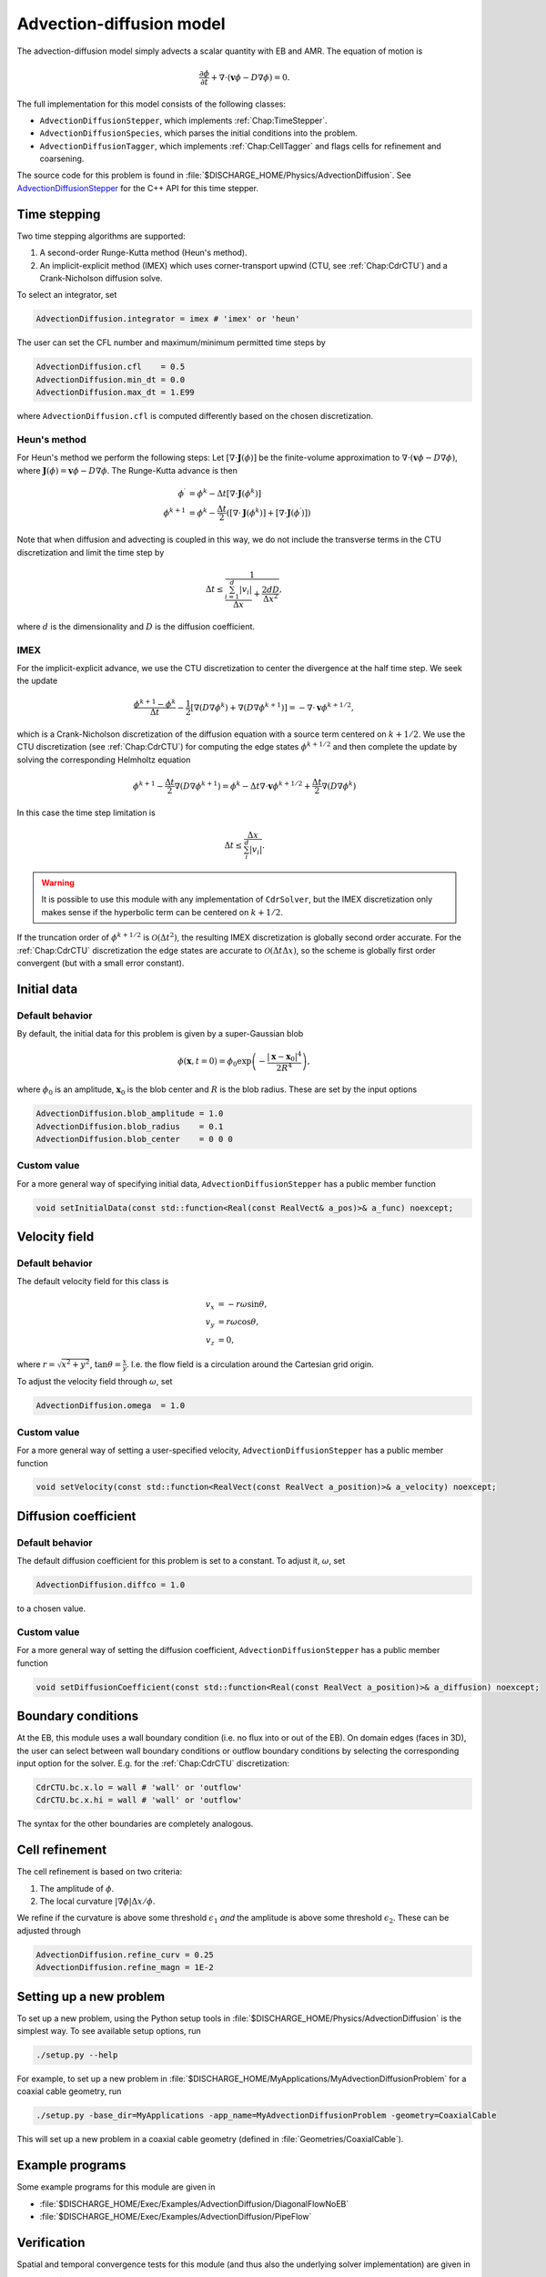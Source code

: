 .. _Chap:AdvectionDiffusionModel:

Advection-diffusion model
=========================

The advection-diffusion model simply advects a scalar quantity with EB and AMR.
The equation of motion is

.. math::

   \frac{\partial\phi}{\partial t} + \nabla\cdot\left(\mathbf{v}\phi - D\nabla\phi\right) = 0.

The full implementation for this model consists of the following classes:

* ``AdvectionDiffusionStepper``, which implements :ref:`Chap:TimeStepper`.
* ``AdvectionDiffusionSpecies``, which parses the initial conditions into the problem.
* ``AdvectionDiffusionTagger``, which implements :ref:`Chap:CellTagger` and flags cells for refinement and coarsening.

The source code for this problem is found in :file:`$DISCHARGE_HOME/Physics/AdvectionDiffusion`.
See `AdvectionDiffusionStepper <https://chombo-discharge.github.io/chombo-discharge/doxygen/html/classPhysics_1_1AdvectionDiffusion_1_1AdvectionDiffusionStepper.html>`_ for the C++ API for this time stepper.  


Time stepping
-------------

Two time stepping algorithms are supported:

#. A second-order Runge-Kutta method (Heun's method).
#. An implicit-explicit method (IMEX) which uses corner-transport upwind (CTU, see :ref:`Chap:CdrCTU`) and a Crank-Nicholson diffusion solve.

To select an integrator, set

.. code-block:: none

   AdvectionDiffusion.integrator = imex # 'imex' or 'heun'

The user can set the CFL number and maximum/minimum permitted time steps by

.. code-block:: none
		
   AdvectionDiffusion.cfl    = 0.5  
   AdvectionDiffusion.min_dt = 0.0  
   AdvectionDiffusion.max_dt = 1.E99

where ``AdvectionDiffusion.cfl`` is computed differently based on the chosen discretization. 

Heun's method
_____________

For Heun's method we perform the following steps:
Let :math:`\left[\nabla\cdot\mathbf{J}\left(\phi\right)\right]` be the finite-volume approximation to :math:`\nabla\cdot\left(\mathbf{v}\phi - D\nabla\phi\right)`, where :math:`\mathbf{J}\left(\phi\right) = \mathbf{v}\phi - D\nabla\phi`.
The Runge-Kutta advance is then

.. math::

   \phi^\prime &= \phi^k - \Delta t\left[\nabla\cdot\mathbf{J}\left(\phi^k\right)\right]\\
   \phi^{k+1} &= \phi^k - \frac{\Delta t}{2}\left(\left[\nabla\cdot\mathbf{J}\left(\phi^k\right)\right] + \left[\nabla\cdot\mathbf{J}\left(\phi^\prime\right)\right]\right)

Note that when diffusion and advecting is coupled in this way, we do not include the transverse terms in the CTU discretization and limit the time step by

.. math::

   \Delta t \leq \frac{1}{\frac{\sum_{i=1}^d |v_i|}{\Delta x} + \frac{2dD}{\Delta x^2}},

where :math:`d` is the dimensionality and :math:`D` is the diffusion coefficient. 

IMEX
____

For the implicit-explicit advance, we use the CTU discretization to center the divergence at the half time step.
We seek the update

.. math::
   
   \frac{\phi^{k+1} - \phi^k}{\Delta t} - \frac{1}{2}\left[\nabla\left(D\nabla\phi^k\right) + \nabla\left(D\nabla\phi^{k+1}\right)\right] = -\nabla\cdot\mathbf{v}\phi^{k+1/2},

which is a Crank-Nicholson discretization of the diffusion equation with a source term centered on :math:`k+1/2`.
We use the CTU discretization (see :ref:`Chap:CdrCTU`) for computing the edge states :math:`\phi^{k+1/2}` and then complete the update by solving the corresponding Helmholtz equation

.. math::

   \phi^{k+1} - \frac{\Delta t}{2}\nabla\left(D\nabla\phi^{k+1}\right) = \phi^k - \Delta t\nabla\cdot\mathbf{v}\phi^{k+1/2} + \frac{\Delta t}{2}\nabla\left(D\nabla\phi^k\right)

In this case the time step limitation is

.. math::

   \Delta t \leq \frac{\Delta x}{\sum_i^d\left|v_i\right|}.

.. warning::

   It is possible to use this module with any implementation of ``CdrSolver``, but the IMEX discretization only makes sense if the hyperbolic term can be centered on :math:`k+1/2`.

If the truncation order of :math:`\phi^{k+1/2}` is :math:`\mathcal{O}\left(\Delta t^2\right)`, the resulting IMEX discretization is globally second order accurate.
For the :ref:`Chap:CdrCTU` discretization the edge states are accurate to :math:`\mathcal{O}\left(\Delta t\Delta x\right)`, so the scheme is globally first order convergent (but with a small error constant).
		

Initial data
------------

Default behavior
________________

By default, the initial data for this problem is given by a super-Gaussian blob

.. math::

   \phi\left(\mathbf{x},t=0\right) = \phi_0\exp\left(-\frac{\left|\mathbf{x}-\mathbf{x}_0\right|^4}{2R^4}\right),

where :math:`\phi_0` is an amplitude, :math:`\mathbf{x}_0` is the blob center and :math:`R` is the blob radius.
These are set by the input options

.. code-block:: none
		
   AdvectionDiffusion.blob_amplitude = 1.0
   AdvectionDiffusion.blob_radius    = 0.1
   AdvectionDiffusion.blob_center    = 0 0 0

Custom value
____________

For a more general way of specifying initial data, ``AdvectionDiffusionStepper`` has a public member function

.. code-block::

   void setInitialData(const std::function<Real(const RealVect& a_pos)>& a_func) noexcept;

Velocity field
--------------

Default behavior
________________

The default velocity field for this class is

.. math::

   v_x &= -r\omega\sin\theta, \\
   v_y &=  r\omega\cos\theta, \\
   v_z &= 0,

where :math:`r = \sqrt{x^2 + y^2}`, :math:`\tan\theta = \frac{x}{y}`.
I.e. the flow field is a circulation around the Cartesian grid origin.

To adjust the velocity field through :math:`\omega`, set

.. code-block:: none

   AdvectionDiffusion.omega  = 1.0

Custom value
____________

For a more general way of setting a user-specified velocity, ``AdvectionDiffusionStepper`` has a public member function

.. code-block:: c++

   void setVelocity(const std::function<RealVect(const RealVect a_position)>& a_velocity) noexcept;

Diffusion coefficient
---------------------

Default behavior
________________

The default diffusion coefficient for this problem is set to a constant.
To adjust it,  :math:`\omega`, set

.. code-block:: none

   AdvectionDiffusion.diffco = 1.0

to a chosen value.

Custom value
____________

For a more general way of setting the diffusion coefficient, ``AdvectionDiffusionStepper`` has a public member function

.. code-block:: c++

   void setDiffusionCoefficient(const std::function<Real(const RealVect a_position)>& a_diffusion) noexcept;

Boundary conditions
-------------------

At the EB, this module uses a wall boundary condition (i.e. no flux into or out of the EB).
On domain edges (faces in 3D), the user can select between wall boundary conditions or outflow boundary conditions by selecting the corresponding input option for the solver.
E.g. for the :ref:`Chap:CdrCTU` discretization:

.. code-block:: none

   CdrCTU.bc.x.lo = wall # 'wall' or 'outflow'
   CdrCTU.bc.x.hi = wall # 'wall' or 'outflow'

The syntax for the other boundaries are completely analogous.

Cell refinement
----------------

The cell refinement is based on two criteria:

#. The amplitude of :math:`\phi`.
#. The local curvature :math:`\left|\nabla\phi\right|\Delta x/\phi`.

We refine if the curvature is above some threshold :math:`\epsilon_1` *and* the amplitude is above some threshold :math:`\epsilon_2`.
These can be adjusted through

.. code-block:: none

   AdvectionDiffusion.refine_curv = 0.25
   AdvectionDiffusion.refine_magn = 1E-2

Setting up a new problem
------------------------

To set up a new problem, using the Python setup tools in :file:`$DISCHARGE_HOME/Physics/AdvectionDiffusion` is the simplest way. 
To see available setup options, run

.. code-block:: bash

   ./setup.py --help

For example, to set up a new problem in :file:`$DISCHARGE_HOME/MyApplications/MyAdvectionDiffusionProblem` for a coaxial cable geometry, run

.. code-block:: bash

   ./setup.py -base_dir=MyApplications -app_name=MyAdvectionDiffusionProblem -geometry=CoaxialCable

This will set up a new problem in a coaxial cable geometry (defined in :file:`Geometries/CoaxialCable`).

Example programs
----------------

Some example programs for this module are given in

* :file:`$DISCHARGE_HOME/Exec/Examples/AdvectionDiffusion/DiagonalFlowNoEB`
* :file:`$DISCHARGE_HOME/Exec/Examples/AdvectionDiffusion/PipeFlow`

Verification
------------

Spatial and temporal convergence tests for this module (and thus also the underlying solver implementation) are given in

* :file:`$DISCHARGE_HOME/Exec/Convergence/AdvectionDiffusion/C1`
* :file:`$DISCHARGE_HOME/Exec/Convergence/AdvectionDiffusion/C2`  

C1: Spatial convergence
_______________________

A spatial convergence test is given in :file:`$DISCHARGE_HOME/Exec/Convergence/AdvectionDiffusion/C1`.
The problem solves for an advected and diffused scalar in a rotational velocity in the presence of an EB:

.. _Fig:AdvectionDiffusionC1_1:
.. figure:: /_static/figures/AdvectionDiffusionC1_1.png
   :width: 360px
   :align: center

   Final state on a :math:`512^2` uniform grid. 

To compute the convergence rate we compute two solutions with grid spacings :math:`\Delta x` and :math:`\Delta x/2`, and estimate the solution error using the approach in :ref:`Chap:SpatialConvergence`. 
Figure :numref:`Fig:AdvectionDiffusionC1_2` shows the computed convergence rates with various choice of slope limiters.
We find 2nd order convergence in all three norms for sufficiently fine grid when using slope limiters, and first order convergence when limiters are turned off.
The reduced convergence rates at coarser grids occur due to 1) insufficient resolution of the initial density profile and 2) under-resolution of the geometry. 

.. _Fig:AdvectionDiffusionC1_2:
.. figure:: /_static/figures/AdvectionDiffusionC1_2.png
   :width: 600px
   :align: center

   Spatial convergence rates with various limiters. 

C2: Temporal convergence
________________________

A temporal convergence test is given in :file:`$DISCHARGE_HOME/Exec/Convergence/AdvectionDiffusion/C2`.
To compute the temporal convergence rate we compute two solutions using time steps :math:`\Delta t` and :math:`\Delta t/2`, and estimate the solution error using the approach in :ref:`Chap:TemporalConvergence`. 
Figure :numref:`Fig:AdvectionDiffusionC2` shows the computed convergence rates for the second order Runge-Kutta and the IMEX discretization. 
As expected, we find 2nd order convergence for Heun's method and first order convergence for the IMEX discretization. 

.. _Fig:AdvectionDiffusionC2:
.. figure:: /_static/figures/AdvectionDiffusionC2.png
   :width: 600px
   :align: center

   Temporal convergence rates. 
